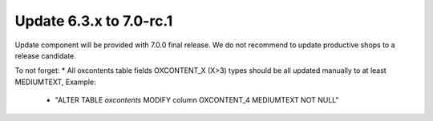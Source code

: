 Update 6.3.x to 7.0-rc.1
========================

Update component will be provided with 7.0.0 final release.
We do not recommend to update productive shops to a release candidate.

To not forget:
* All oxcontents table fields OXCONTENT_X (X>3) types should be all updated manually to at least MEDIUMTEXT, Example:
    - "ALTER TABLE `oxcontents` MODIFY column OXCONTENT_4 MEDIUMTEXT NOT NULL"
